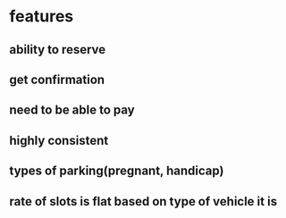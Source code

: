 * features
** ability to reserve
** get confirmation
** need to be able to pay
** highly consistent
** types of parking(pregnant, handicap)
** rate of slots is flat based on type of vehicle it is
